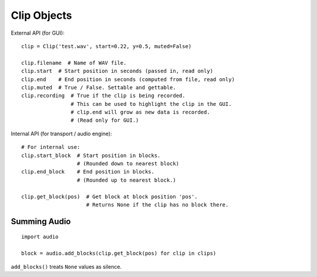Clip Objects
------------

External API (for GUI)::

    clip = Clip('test.wav', start=0.22, y=0.5, muted=False)

    clip.filename  # Name of WAV file.
    clip.start  # Start position in seconds (passed in, read only)
    clip.end    # End position in seconds (computed from file, read only)
    clip.muted  # True / False. Settable and gettable.
    clip.recording  # True if the clip is being recorded.
                    # This can be used to highlight the clip in the GUI.
                    # clip.end will grow as new data is recorded.
                    # (Read only for GUI.)

Internal API (for transport / audio engine)::

    # For internal use:
    clip.start_block  # Start position in blocks.
                      # (Rounded down to nearest block)
    clip.end_block    # End position in blocks.
                      # (Rounded up to nearest block.)

    clip.get_block(pos)  # Get block at block position 'pos'.
                         # Returns None if the clip has no block there.


Summing Audio
^^^^^^^^^^^^^

::

    import audio

    block = audio.add_blocks(clip.get_block(pos) for clip in clips)

``add_blocks()`` treats ``None`` values as silence.
